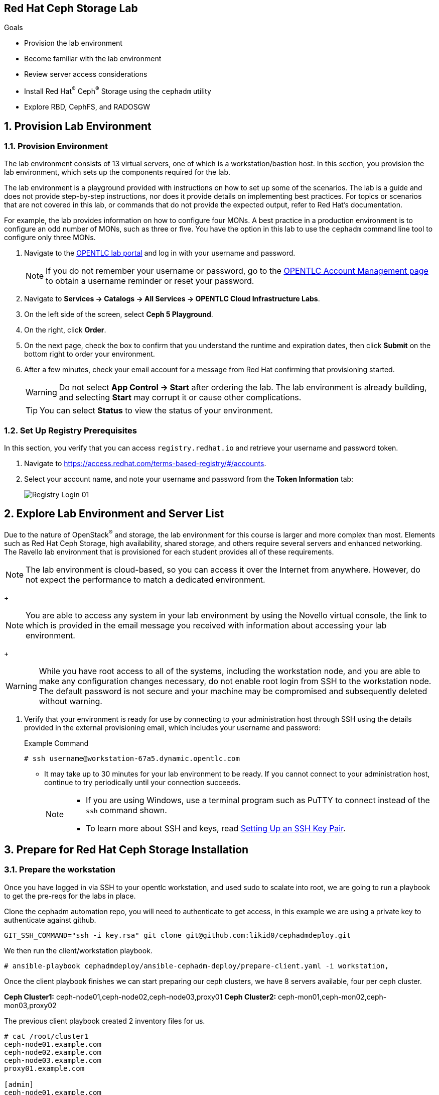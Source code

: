 == Red Hat Ceph Storage Lab

.Goals
* Provision the lab environment
* Become familiar with the lab environment
* Review server access considerations
* Install Red Hat^(R)^ Ceph^(R)^ Storage using the `cephadm` utility
* Explore RBD, CephFS, and RADOSGW

:numbered:

== Provision Lab Environment

=== Provision Environment

The lab environment consists of 13 virtual servers, one of which is a workstation/bastion host. In this section, you provision the lab environment, which sets up the components required for the lab.

The lab environment is a playground provided with instructions on how to set up some of the scenarios. The lab is a guide and does not provide step-by-step instructions, nor does it provide details on implementing best practices. For topics or scenarios that are not covered in this lab, or commands that do not provide the expected output, refer to Red Hat's documentation.

For example, the lab provides information on how to configure four MONs. A best practice in a production environment is to configure an odd number of MONs, such as three or five. You have the option in this lab to use the `cephadm` command line tool to configure only three MONs.

. Navigate to the link:https://labs.opentlc.com[OPENTLC lab portal^] and log in with your username and password.
+
[NOTE]
If you do not remember your username or password, go to the link:https://www.opentlc.com/pwm[OPENTLC Account Management page^] to obtain a username reminder or reset your password.

. Navigate to *Services -> Catalogs -> All Services -> OPENTLC Cloud Infrastructure Labs*.

. On the left side of the screen, select *Ceph 5 Playground*.

. On the right, click *Order*.

. On the next page, check the box to confirm that you understand the runtime and expiration dates, then click *Submit* on the bottom right to order your environment.

. After a few minutes, check your email account for a message from Red Hat confirming that provisioning started.
+
[WARNING]
====
Do not select *App Control -> Start* after ordering the lab. The lab environment is already building, and selecting *Start* may corrupt it or cause other complications.
====
+
[TIP]
====
You can select *Status* to view the status of your environment.
====

=== Set Up Registry Prerequisites

In this section, you verify that you can access `registry.redhat.io` and retrieve your username and password token.

. Navigate to link:https://access.redhat.com/terms-based-registry/\#/accounts[https://access.redhat.com/terms-based-registry/#/accounts^].

. Select your account name, and note your username and password from the *Token Information* tab:
+
image::images/Registry-Login-01.png[]

== Explore Lab Environment and Server List

Due to the nature of OpenStack^(R)^ and storage, the lab environment for this course is larger and more complex than most. Elements such as Red Hat Ceph Storage, high availability, shared storage, and others require several servers and enhanced networking. The Ravello lab environment that is provisioned for each student provides all of these requirements.

[NOTE]
The lab environment is cloud-based, so you can access it over the Internet from anywhere. However, do not expect the performance to match a dedicated environment.
+
[NOTE]
====
You are able to access any system in your lab environment by using the Novello virtual console, the link to which is provided in the email message you received with information about accessing your lab environment.
====
+
[WARNING]
====
While you have root access to all of the systems, including the workstation node, and you are able to make any configuration changes necessary, do not enable root login from SSH to the workstation node. The default password is not secure and your machine may be compromised and subsequently deleted without warning.
====

. Verify that your environment is ready for use by connecting to your administration host through SSH using the details provided in the external provisioning email, which includes your username and password:
+
.Example Command
[source,sh]
-----
# ssh username@workstation-67a5.dynamic.opentlc.com
-----
* It may take up to 30 minutes for your lab environment to be ready. If you cannot connect to your administration host, continue to try periodically until your connection succeeds.
+
[NOTE]
====
* If you are using Windows, use a terminal program such as PuTTY to connect instead of the `ssh` command shown.

* To learn more about SSH and keys, read link:https://www.opentlc.com/ssh.html[Setting Up an SSH Key Pair^].
====

== Prepare for Red Hat Ceph Storage Installation

=== Prepare the workstation

Once you have logged in via SSH to your opentlc workstation, and used sudo to
scalate into
root,  we are going to
run a playbook to get the pre-reqs for the labs in place.

Clone the cephadm automation repo, you will need to authenticate to get access,
in this example we are using a private key to authenticate against github.

----
GIT_SSH_COMMAND="ssh -i key.rsa" git clone git@github.com:likid0/cephadmdeploy.git
----

We then run the client/workstation playbook.

----
# ansible-playbook cephadmdeploy/ansible-cephadm-deploy/prepare-client.yaml -i workstation,
----

Once the client playbook finishes we can start preparing our ceph clusters, we
have 8 servers available, four per ceph cluster.

*Ceph Cluster1:* ceph-node01,ceph-node02,ceph-node03,proxy01
*Ceph Cluster2:* ceph-mon01,ceph-mon02,ceph-mon03,proxy02

The previous client playbook created 2 inventory files for us.

----
# cat /root/cluster1
ceph-node01.example.com
ceph-node02.example.com
ceph-node03.example.com
proxy01.example.com

[admin]
ceph-node01.example.com

[osds]
ceph-node01.example.com
ceph-node02.example.com
ceph-node03.example.com

[mgmt]
proxy01.example.com

[client]
workstation.example.com
----

----
# cat /root/cluster2
ceph-mon01.example.com
ceph-mon02.example.com
ceph-mon03.example.com
proxy02.example.com

[admin]
ceph-mon01.example.com

[osds]
ceph-mon01.example.com
ceph-mon02.example.com
ceph-mon03.example.com

[mgmt]
proxy02.example.com

[client]
workstation.example.com
----

To get all the pre-requisites ready to deploy our ceph clusters we can run the
`cephadmdeploy/ansible-cephadm-deploy/deploy-cephadm.yaml` for each of our
clusters.

[NOTE]
====
This playbook doesn't deploy ceph it just prepares the pre-reqs needed, repos,
dns name resolution, etc
====

For that first we need to configure a group_vars file

----
cat << EOF > cephadmdeploy/ansible-cephadm-deploy/group_vars/all.yaml
update_cluster_os: true
dedicated_observability: true
reg_password: 'REG_PASS'
reg_username: email@email.com
rhcs_subscription_username: email@redhat.com
rhcs_subscription_password: 'SUB_PASS'
hosts_add_ansible_managed_hosts: false
dnsmasq_upstream_servers_ip: 150.239.16.12
EOF
----

[NOTE]
====
If `update_cluster_os: true` is set to true a full OS upgrade will take place
to the latest RHEL 8 minor version.
====

For each cluster we run:

----
# ansible-playbook -i /root/cluster1 cephadmdeploy/ansible-cephadm-deploy/deploy-cephadm.yaml
----

Once the playbook finishes you are ready to start the ceph deployment, if
needed several scripts have been created in our admin host
`ceph-node01.example.com`

----
# ssh ceph-node01.example.com ls *.sh
cephadm-ansible-run.sh   <--- runs Cephadm-ansible preflight playbook
cluster-install.sh       <--- Deploys the cephcluster with cephadm
cluster-postinstall.sh   <--- Configures Ceph post deploy
cluster-wait-until-installed.sh  <--- waits until ceph is healthy
zap-disks.sh <--- Zaps Disks
----

The cluster-install.sh script is using for the cephadm bootstrap a spec file, you can edit and modify
this file to your needs:

----
# ls -l /root/cluster-spec.yaml
-rw-r--r-- 1 root root 1240 Dec 27 16:13 /root/cluster-spec.yaml
----

For a full automated deployment we can run:

----
# bash cephadm-ansible-run.sh && bash zap-disks.sh && bash cluster-install.sh &&
bash cluster-postinstall.sh
----
